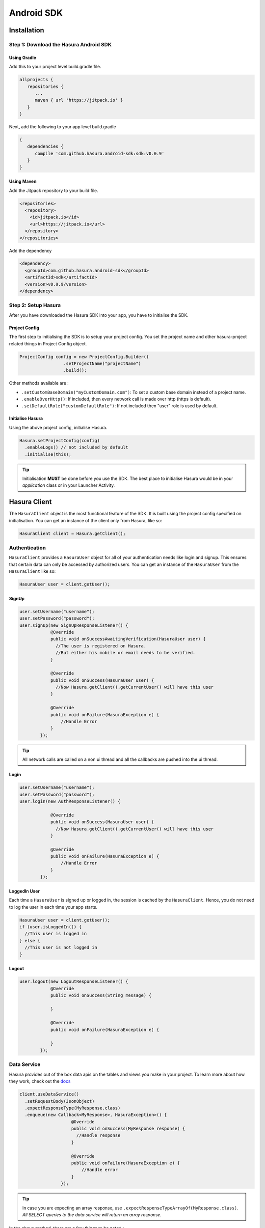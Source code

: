 .. Hasura Platform documentation master file, created by
   sphinx-quickstart on Thu Jun 30 19:38:30 2016.
   You can adapt this file completely to your liking, but it should at least
   contain the root `toctree` directive.

.. meta::
   :description: Reference documentation for the Android SDK used for integrating frontend code with backend APIs (both Hasura micro-services and custom services).
   :keywords: hasura, docs, Android SDK, integration, Android, SDK, Mobile SDK, Mobile app, Android app

###########
Android SDK
###########

************
Installation
************

**Step 1**: Download the Hasura Android SDK
===========================================

Using Gradle
------------

Add this to your project level build.gradle file.

.. code-block:: groovy

   allprojects {
      repositories {
         ...
         maven { url 'https://jitpack.io' }
      }
   }

Next, add the following to your app level build.gradle

.. code-block:: groovy

   {
      dependencies {
         compile 'com.github.hasura.android-sdk:sdk:v0.0.9'
      }
   }

Using Maven
-----------

Add the Jitpack repository to your build file.

.. code-block:: xml

   <repositories>
     <repository>
       <id>jitpack.io</id>
       <url>https://jitpack.io</url>
     </repository>
   </repositories>


Add the dependency

.. code-block:: xml

   <dependency>
     <groupId>com.github.hasura.android-sdk</groupId>
     <artifactId>sdk</artifactId>
     <version>v0.0.9/version>
   </dependency>

**Step 2**: Setup Hasura
========================

After you have downloaded the Hasura SDK into your app, you have to initialise the SDK.

Project Config
--------------

The first step to initialising the SDK is to setup your project config. You set the project name and other hasura-project related things in Project Config object.

.. code-block:: java

   ProjectConfig config = new ProjectConfig.Builder()
                    .setProjectName("projectName")
                    .build();

Other methods available are :

* ``.setCustomBaseDomain("myCustomDomain.com")``: To set a custom base domain instead of a project name.
* ``.enableOverHttp()``: If included, then every network call is made over http (https is default).
* ``.setDefaultRole("customDefaultRole")``: If not included then "user" role is used by default.

Initialise Hasura
-----------------

Using the above project config, initialise Hasura.

.. code-block:: java

  Hasura.setProjectConfig(config)
    .enableLogs() // not included by default
    .initialise(this);


.. tip:: Initialisation **MUST** be done before you use the SDK. The best place to initialise Hasura would be in your `application` class or in your Launcher Activity.

*************
Hasura Client
*************

The ``HasuraClient`` object is the most functional feature of the SDK. It is built using the project config specified on initialisation. You can get an instance of the client only from Hasura, like so:

.. code-block:: java

  HasuraClient client = Hasura.getClient();


Authentication
==============

``HasuraClient`` provides a ``HasuraUser`` object for all of your authentication needs like login and signup. This ensures that certain data can only be accessed by authorized users. You can get an instance of the ``HasuraUser`` from the ``HasuraClient`` like so:

.. code-block:: java

  HasuraUser user = client.getUser();


SignUp
------

.. code-block:: java

  user.setUsername("username");
  user.setPassword("password");
  user.signUp(new SignUpResponseListener() {
              @Override
              public void onSuccessAwaitingVerification(HasuraUser user) {
                //The user is registered on Hasura.
                //But either his mobile or email needs to be verified.
              }

              @Override
              public void onSuccess(HasuraUser user) {
                //Now Hasura.getClient().getCurrentUser() will have this user
              }

              @Override
              public void onFailure(HasuraException e) {
                  //Handle Error
              }
          });

.. tip:: All network calls are called on a non ui thread and all the callbacks are pushed into the ui thread.

Login
-----

.. code-block:: java

  user.setUsername("username");
  user.setPassword("password");
  user.login(new AuthResponseListener() {

              @Override
              public void onSuccess(HasuraUser user) {
                //Now Hasura.getClient().getCurrentUser() will have this user
              }

              @Override
              public void onFailure(HasuraException e) {
                  //Handle Error
              }
          });


LoggedIn User
-------------

Each time a ``HasuraUser`` is signed up or logged in, the session is cached by the ``HasuraClient``. Hence, you do not need to log the user in each time your app starts.

.. code-block:: java

  HasuraUser user = client.getUser();
  if (user.isLoggedIn()) {
    //This user is logged in
  } else {
    //This user is not logged in
  }


Logout
------

.. code-block:: java

  user.logout(new LogoutResponseListener() {
              @Override
              public void onSuccess(String message) {

              }

              @Override
              public void onFailure(HasuraException e) {

              }
          });


Data Service
============

Hasura provides out of the box data apis on the tables and views you make in your project. To learn more about how they work, check out the `docs <https://hasura.io/_docs/platform/0.6/getting-started/4-data-query.html>`_

.. code-block:: java

  client.useDataService()
    .setRequestBody(JsonObject)
    .expectResponseType(MyResponse.class)
    .enqueue(new Callback<MyResponse>, HasuraException>() {
                      @Override
                      public void onSuccess(MyResponse response) {
                        //Handle response
                      }

                      @Override
                      public void onFailure(HasuraException e) {
                          //Handle error
                      }
                  });

.. tip:: In case you are expecting an array response, use ``.expectResponseTypeArrayOf(MyResponse.class)``. *All SELECT queries to the data service will return an array response.*

In the above method, there are a few things to be noted :

* ``.setRequestBody()``: This is an overloaded method which accepts either an object of type ``JsonObject`` or a POJO (ensure that the JSON representation of this object is correct). The sdk uses `gson <https://github.com/google/gson>`_ internally to map Java Objects to JSON.

  * For eg, the POJO representation of the following JSON

.. code-block:: JSON

  {
    "type": "select",
    "args": {
      "table": "tableName",
      "columns": ["column1", "column2"]
    }
  }

would look like so:

.. code-block:: java

  import com.google.gson.annotations.SerializedName;
  public class SelectTodoRequest {

    @SerializedName("type")
    String type = "select";

    @SerializedName("args")
    Args args;

    public SelectTodoRequest() { }

    class Args {

      @SerializedName("table")
      String table = "tableName";

      @SerializedName("columns")
      String[] columns = {
              "column1","column2"
      };
    }
  }

* ``.expectResponseType()``: Specify the POJO representation of the expected response.

    If the HasuraUser in the HasuraClient is loggedin/signedup then every call made by the HasuraClient will be authenticated by default with "user" as the default role (This default role can be changed when building the project config).


In case you want to make the above call for an ``anonymous`` role.

.. code-block:: java

  client.asAnonymousRole()
    .useDataService()
    .setRequestBody(JsonObject)
    .expectResponseType(MyResponse.class)
    .enqueue(new Callback<MyResponse>, HasuraException>() {
                      @Override
                      public void onSuccess(MyResponse response) {
                        //Handle response
                      }

                      @Override
                      public void onFailure(HasuraException e) {
                          //Handle error
                      }
                  });


In case you want to make the above call for a ``custom`` role.

.. code-block:: java

  client.asRole("customRole")
    .useDataService()
    .setRequestBody(JsonObject)
    .expectResponseType(MyResponse.class)
    .enqueue(new Callback<MyResponse>, HasuraException>() {
                      @Override
                      public void onSuccess(MyResponse response) {
                        //Handle response
                      }

                      @Override
                      public void onFailure(HasuraException e) {
                          //Handle error
                      }
                  });


.. tip:: This role will be sent JUST for this query and ***will not*** become the default role.

Query Template Service
======================

The syntax for the query template service remains the same as ``Data Service`` except for setting the name of the query template being used.

.. code-block:: java

  client.useQueryTemplateService("templateName")
    .setRequestBody(JsonObject)
    .expectResponseType(MyResponse.class)
    .enqueue(new Callback<MyResponse>, HasuraException>() {
                      @Override
                      public void onSuccess(MyResponse response) {
                        //Handle response
                      }

                      @Override
                      public void onFailure(HasuraException e) {
                          //Handle error
                      }
                  });

Filestore Service
=================

Hasura provides a filestore service, which can be used to upload and download files. To use the Filestore service properly, kindly take a look at the `docs <https://docs.hasura.io/0.13/ref/hasura-microservices/filestore/index.html>`_ .

Upload File
-----------

The upload file method accepts the following:

* either a ``File`` object or a ``byte`` array (byte[]) which is to be uploaded.
* a ``mimetype`` of the file.
* ``FileUploadResponseListener`` which is an interface that handles the response.
* ``FileId`` (optional): Every uploaded file has an unique Id associated with it. You can optionally specify this fileId on the ``uploadFile`` method. In case it is not, the SDK automatically assigns a unique Id for the file.

.. code-block:: java

  client.useFileStoreService()
                  .uploadFile(/*File or byte[]*/, /*mimeType*/, new FileUploadResponseListener() {
                      @Override
                      public void onUploadComplete(FileUploadResponse response) {
                        //Success
                      }

                      @Override
                      public void onUploadFailed(HasuraException e) {
                        //handle error
                      }
                  });


``FileUploadResponse`` object in the above response contains the following:

* ``file_id``: The uniqiue Id of the file that was uploaded.
* ``user_id``: The id of the user who uploaded the file.
* ``created_at`` : The time string for when this file was uploaded/created.

Download File
-------------

.. code-block:: java

  client.useFileStoreService()
           .downloadFile("fileId", new FileDownloadResponseListener() {
                      @Override
                      public void onDownloadComplete(byte[] data) {
                        //successful
                      }

                      @Override
                      public void onDownloadFailed(HasuraException e) {
                        //handle error
                      }

                      @Override
                      public void onDownloading(float completedPercentage) {
                        //download percentage
                      }
                  });


Custom Service
==============

In addition to the ``data``, ``auth`` and ``fileStore`` services, you can also deploy your own custom service on Hasura. For such cases, you can still utilize the session management of the SDK to make your APIs. Currently, we have support for `Retrofit <http://square.github.io/retrofit/>`_.

Using a custom service - Retrofit Support
-----------------------------------------

This is a wrapper over Retrofit for custom services, assuming that your interface with the api definitions is called ``MyCustomInterface.java``.

* Let's say you have a custom service set up on Hasura called ``api``.
* Your external endpoint for this custom service would be -> ``api.<project-name>.hasura-app.io``.

Step1: Including the retrofit support
^^^^^^^^^^^^^^^^^^^^^^^^^^^^^^^^^^^^^

Using Gradle
.............

Add the following to your app level build.gradle

.. code-block:: groovy

  dependencies {
     compile 'com.github.hasura:android-sdk:custom-service-retrofit:v0.0.9'
  }

Using Maven
...........

Add the dependency

.. code-block:: xml

  <dependency>
    <groupId>com.github.hasura.android-sdk</groupId>
    <artifactId>custom-service-retrofit</artifactId>
    <version>v0.0.9/version>
  </dependency>


Step2: Build your custom service
^^^^^^^^^^^^^^^^^^^^^^^^^^^^^^^^

.. code-block:: java

  RetrofitCustomService<MyCustomInterface> cs = new RetrofitCustomService.Builder()
                  .serviceName("api")
                  .build(MyCustomInterface.class);


.. tip:: This needs to be done before Hasura Init.

Step3: Add this custom service during init
^^^^^^^^^^^^^^^^^^^^^^^^^^^^^^^^^^^^^^^^^^

.. code-block:: java

  Hasura.setProjectConfig(projectConfig)
    .enableLogs()
    .addCustomService(cs)
    .initialise(this);


Step4: Accessing Custom Service
^^^^^^^^^^^^^^^^^^^^^^^^^^^^^^^

.. code-block:: java

  MyCustomService cs = client.useCustomService(MyCustomInterface.class);


Bonus: Handle the Response
^^^^^^^^^^^^^^^^^^^^^^^^^^

``RetrofitCallbackHandler`` is a helper class which you can use to handle the responses from your custom APIs and parse errors.

********
Examples
********

To take a look at some sample apps built using the Hasura SDK, take a look at our `github repository <https://github.com/hasura/Modules-Android>`_.

******
Issues
******

In case of bugs, please raise an issue `here <https://github.com/hasura/support>`_.
